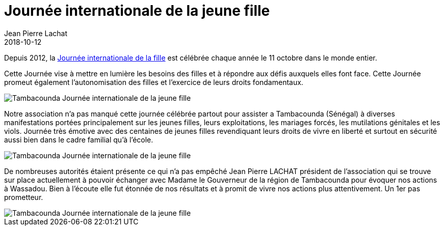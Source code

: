 :doctitle: Journée internationale de la jeune fille
:description:  ournée internationale de la jeune fille ay Sénégal
:keywords: Sénégal Université
:author: Jean Pierre Lachat
:revdate: 2018-10-12
:teaser: Notre association était a Tambacounda (Sénégal) le jeudi 11 octobre pour célébrer la Journée internationale de la jeune fille
:imgteaser: ../../img/blog/2018/jf_0.jpg

Depuis 2012, la https://fr.wikipedia.org/wiki/Journ%C3%A9e_internationale_de_la_fille[Journée internationale de la fille] est célébrée chaque année le 11 octobre dans le monde entier.

Cette Journée vise à mettre en lumière les besoins des filles et à répondre aux défis auxquels elles font face. Cette Journée promeut également l'autonomisation des filles et l'exercice de leurs droits fondamentaux.

image::../../img/blog/2018/jf_0.jpg[Tambacounda Journée internationale de la jeune fille]

Notre association n'a pas manqué cette journée célébrée partout pour assister a Tambacounda (Sénégal) à diverses manifestations portées principalement sur les jeunes filles, leurs exploitations, les mariages forcés, les mutilations génitales et les viols. Journée très émotive avec des centaines de jeunes filles revendiquant leurs droits de vivre en liberté et surtout en sécurité aussi bien dans le cadre familial qu'à l'école.

image::../../img/blog/2018/jf_1.jpg[Tambacounda Journée internationale de la jeune fille]

De nombreuses autorités étaient présente ce qui n'a pas empêché Jean Pierre LACHAT président de l'association qui se trouve sur place actuellement à pouvoir échanger avec Madame le Gouverneur de la région de Tambacounda pour évoquer nos actions à Wassadou. Bien à l'écoute elle fut étonnée de nos résultats et à promit de vivre nos actions plus attentivement. Un 1er pas prometteur.

image::../../img/blog/2018/jf_2.jpg[Tambacounda Journée internationale de la jeune fille]
